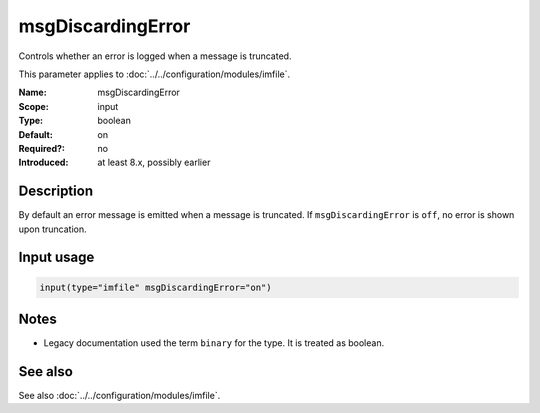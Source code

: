 .. _param-imfile-msgdiscardingerror:
.. _imfile.parameter.input.msgdiscardingerror:
.. _imfile.parameter.msgdiscardingerror:

msgDiscardingError
==================

.. index::
   single: imfile; msgDiscardingError
   single: msgDiscardingError

.. summary-start

Controls whether an error is logged when a message is truncated.

.. summary-end

This parameter applies to :doc:`../../configuration/modules/imfile`.

:Name: msgDiscardingError
:Scope: input
:Type: boolean
:Default: on
:Required?: no
:Introduced: at least 8.x, possibly earlier

Description
-----------
By default an error message is emitted when a message is truncated. If
``msgDiscardingError`` is ``off``, no error is shown upon truncation.

Input usage
-----------
.. _param-imfile-input-msgdiscardingerror:
.. _imfile.parameter.input.msgdiscardingerror-usage:

.. code-block:: rsyslog

   input(type="imfile" msgDiscardingError="on")

Notes
-----
- Legacy documentation used the term ``binary`` for the type. It is treated as boolean.

See also
--------
See also :doc:`../../configuration/modules/imfile`.
